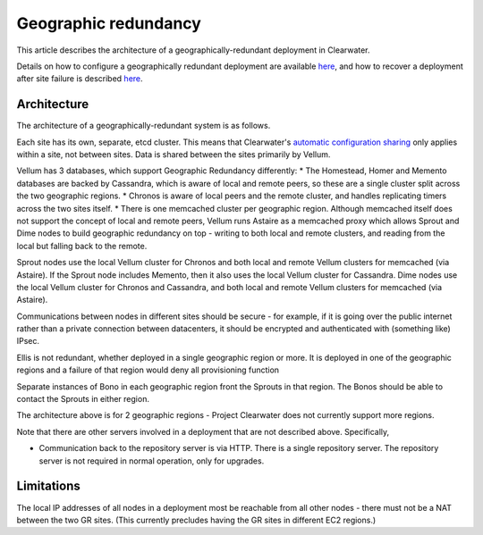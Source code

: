 Geographic redundancy
=====================

This article describes the architecture of a geographically-redundant
deployment in Clearwater.

Details on how to configure a geographically redundant deployment are
available
`here <http://clearwater.readthedocs.io/en/latest/Configuring_GR_deployments.html>`__,
and how to recover a deployment after site failure is described
`here <http://clearwater.readthedocs.io/en/latest/Handling_Site_Failure.html>`__.

Architecture
------------

The architecture of a geographically-redundant system is as follows.

.. figure:: img/Geographic_redundancy_diagram.png
   :alt: Simplified diagram of the GR architecture, showing how data is
   replicated between the two sites

   Simplified diagram of the GR architecture, showing how data is
   replicated between the two sites
Each site has its own, separate, etcd cluster. This means that
Clearwater's `automatic configuration
sharing <Automatic_Clustering_Config_Sharing.html>`__ only applies within
a site, not between sites. Data is shared between the sites primarily by
Vellum.

Vellum has 3 databases, which support Geographic Redundancy differently:
\* The Homestead, Homer and Memento databases are backed by Cassandra,
which is aware of local and remote peers, so these are a single cluster
split across the two geographic regions. \* Chronos is aware of local
peers and the remote cluster, and handles replicating timers across the
two sites itself. \* There is one memcached cluster per geographic
region. Although memcached itself does not support the concept of local
and remote peers, Vellum runs Astaire as a memcached proxy which allows
Sprout and Dime nodes to build geographic redundancy on top - writing to
both local and remote clusters, and reading from the local but falling
back to the remote.

Sprout nodes use the local Vellum cluster for Chronos and both local and
remote Vellum clusters for memcached (via Astaire). If the Sprout node
includes Memento, then it also uses the local Vellum cluster for
Cassandra. Dime nodes use the local Vellum cluster for Chronos and
Cassandra, and both local and remote Vellum clusters for memcached (via
Astaire).

Communications between nodes in different sites should be secure - for
example, if it is going over the public internet rather than a private
connection between datacenters, it should be encrypted and authenticated
with (something like) IPsec.

Ellis is not redundant, whether deployed in a single geographic region
or more. It is deployed in one of the geographic regions and a failure
of that region would deny all provisioning function

Separate instances of Bono in each geographic region front the Sprouts
in that region. The Bonos should be able to contact the Sprouts in
either region.

The architecture above is for 2 geographic regions - Project Clearwater
does not currently support more regions.

Note that there are other servers involved in a deployment that are not
described above. Specifically,

-  Communication back to the repository server is via HTTP. There is a
   single repository server. The repository server is not required in
   normal operation, only for upgrades.

Limitations
-----------

The local IP addresses of all nodes in a deployment most be reachable
from all other nodes - there must not be a NAT between the two GR sites.
(This currently precludes having the GR sites in different EC2 regions.)

